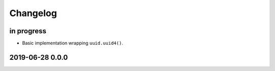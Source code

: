 *********
Changelog
*********


in progress
===========
- Basic implementation wrapping ``uuid.uuid4()``.


2019-06-28 0.0.0
================
